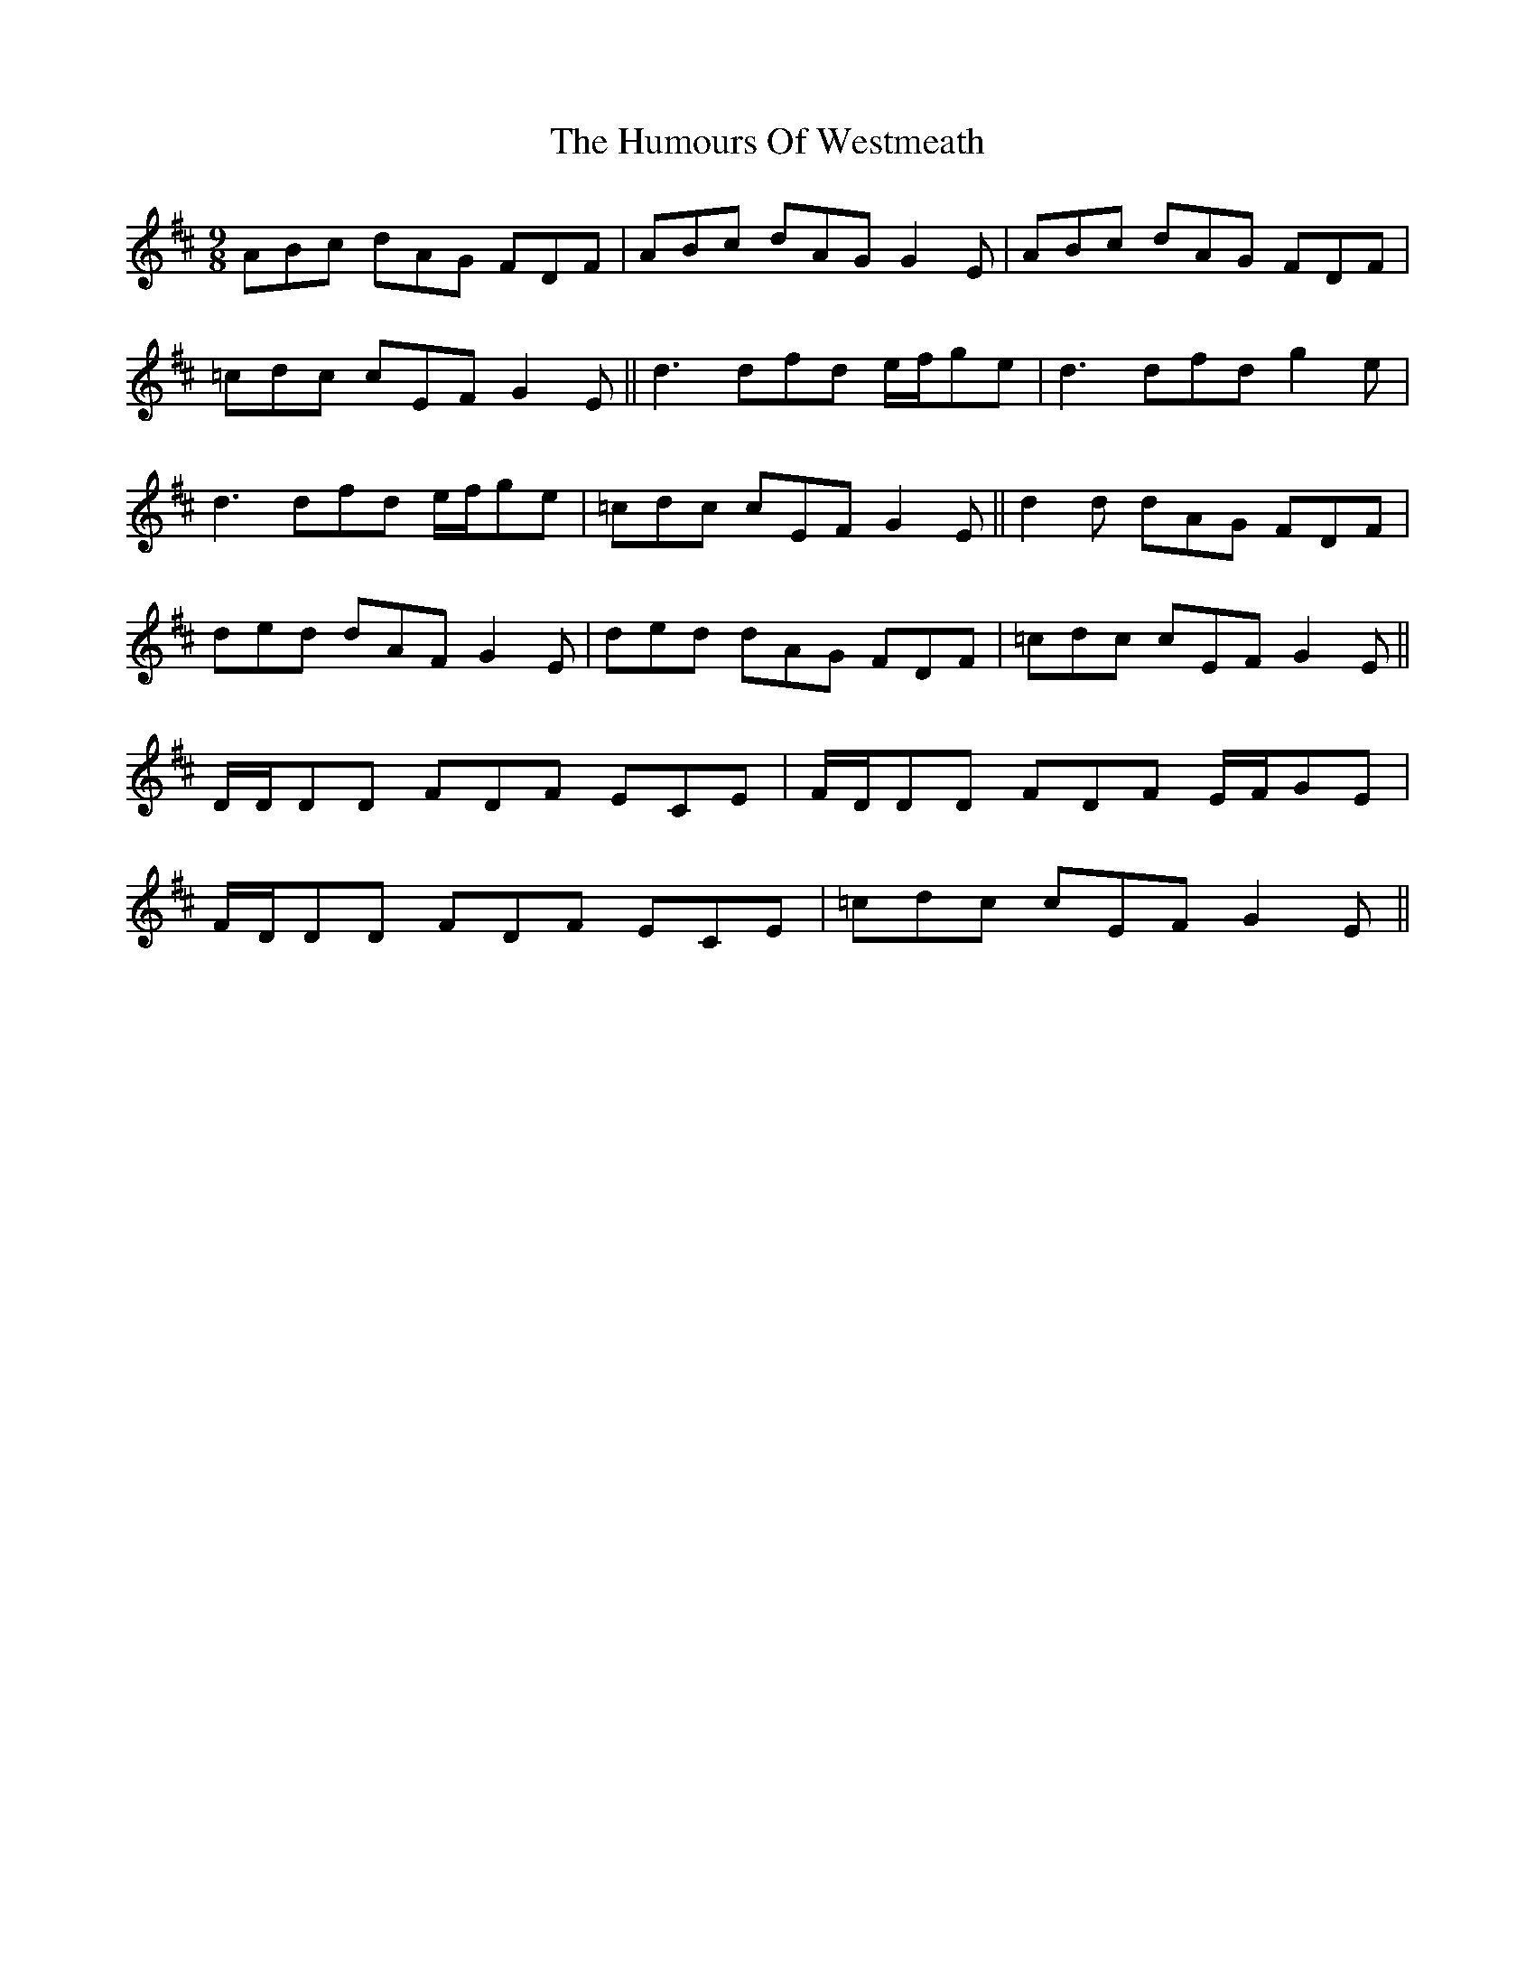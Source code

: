 X: 18331
T: Humours Of Westmeath, The
R: slip jig
M: 9/8
K: Dmajor
ABc dAG FDF|ABc dAG G2 E|ABc dAG FDF|
=cdc cEF G2 E||d3 dfd e/f/ge|d3 dfd g2 e|
d3 dfd e/f/ge|=cdc cEF G2 E||d2 d dAG FDF|
ded dAF G2 E|ded dAG FDF|=cdc cEF G2 E||
D/D/DD FDF ECE|F/D/DD FDF E/F/GE|
F/D/DD FDF ECE|=cdc cEF G2 E||

